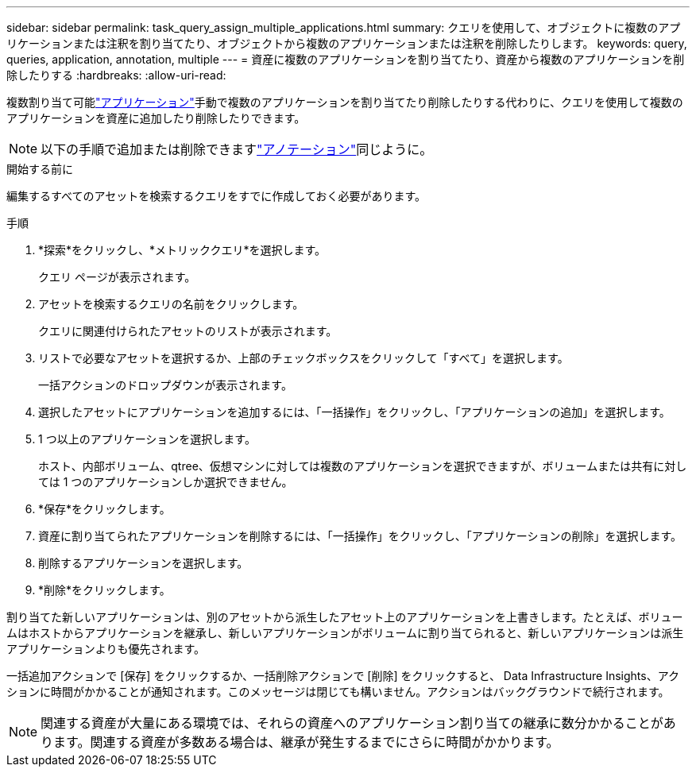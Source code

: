---
sidebar: sidebar 
permalink: task_query_assign_multiple_applications.html 
summary: クエリを使用して、オブジェクトに複数のアプリケーションまたは注釈を割り当てたり、オブジェクトから複数のアプリケーションまたは注釈を削除したりします。 
keywords: query, queries, application, annotation, multiple 
---
= 資産に複数のアプリケーションを割り当てたり、資産から複数のアプリケーションを削除したりする
:hardbreaks:
:allow-uri-read: 


[role="lead"]
複数割り当て可能link:task_create_application.html["アプリケーション"]手動で複数のアプリケーションを割り当てたり削除したりする代わりに、クエリを使用して複数のアプリケーションを資産に追加したり削除したりできます。


NOTE: 以下の手順で追加または削除できますlink:task_defining_annotations.html["アノテーション"]同じように。

.開始する前に
編集するすべてのアセットを検索するクエリをすでに作成しておく必要があります。

.手順
. *探索*をクリックし、*メトリッククエリ*を選択します。
+
クエリ ページが表示されます。

. アセットを検索するクエリの名前をクリックします。
+
クエリに関連付けられたアセットのリストが表示されます。

. リストで必要なアセットを選択するか、上部のチェックボックスをクリックして「すべて」を選択します。
+
一括アクションのドロップダウンが表示されます。

. 選択したアセットにアプリケーションを追加するには、「一括操作」をクリックし、「アプリケーションの追加」を選択します。
. 1 つ以上のアプリケーションを選択します。
+
ホスト、内部ボリューム、qtree、仮想マシンに対しては複数のアプリケーションを選択できますが、ボリュームまたは共有に対しては 1 つのアプリケーションしか選択できません。

. *保存*をクリックします。
. 資産に割り当てられたアプリケーションを削除するには、「一括操作」をクリックし、「アプリケーションの削除」を選択します。
. 削除するアプリケーションを選択します。
. *削除*をクリックします。


割り当てた新しいアプリケーションは、別のアセットから派生したアセット上のアプリケーションを上書きします。たとえば、ボリュームはホストからアプリケーションを継承し、新しいアプリケーションがボリュームに割り当てられると、新しいアプリケーションは派生アプリケーションよりも優先されます。

一括追加アクションで [保存] をクリックするか、一括削除アクションで [削除] をクリックすると、 Data Infrastructure Insights、アクションに時間がかかることが通知されます。このメッセージは閉じても構いません。アクションはバックグラウンドで続行されます。


NOTE: 関連する資産が大量にある環境では、それらの資産へのアプリケーション割り当ての継承に数分かかることがあります。関連する資産が多数ある場合は、継承が発生するまでにさらに時間がかかります。
